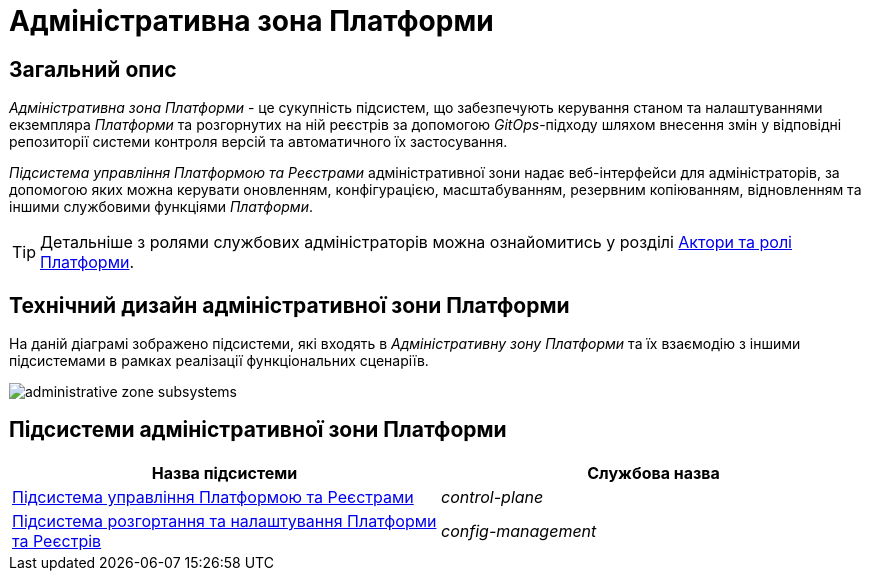 = Адміністративна зона Платформи

== Загальний опис

_Адміністративна зона Платформи_ - це сукупність підсистем, що забезпечують керування станом та налаштуваннями екземпляра _Платформи_ та розгорнутих на ній реєстрів за допомогою _GitOps_-підходу шляхом внесення змін у відповідні репозиторії системи контроля версій та автоматичного їх застосування.

_Підсистема управління Платформою та Реєстрами_ адміністративної зони надає веб-інтерфейси для адміністраторів, за допомогою яких можна керувати оновленням, конфігурацією, масштабуванням, резервним копіюванням, відновленням та іншими службовими функціями _Платформи_.

[TIP]
--
Детальніше з ролями службових адміністраторів можна ознайомитись у розділі xref:arch:architecture/platform/operational/user-management/platform-actors-roles.adoc#_службові_адміністратори[Актори та ролі Платформи].
--

== Технічний дизайн адміністративної зони Платформи

На даній діаграмі зображено підсистеми, які входять в _Адміністративну зону Платформи_ та їх взаємодію з іншими підсистемами в рамках реалізації функціональних сценаріїв.

image::architecture/platform/administrative/administrative-zone-subsystems.svg[]

== Підсистеми адміністративної зони Платформи

|===
|Назва підсистеми|Службова назва

|xref:architecture/platform/administrative/control-plane/overview.adoc[Підсистема управління Платформою та Реєстрами]
|_control-plane_

|xref:architecture/platform/administrative/config-management/overview.adoc[Підсистема розгортання та налаштування Платформи та Реєстрів]
|_config-management_

|===
